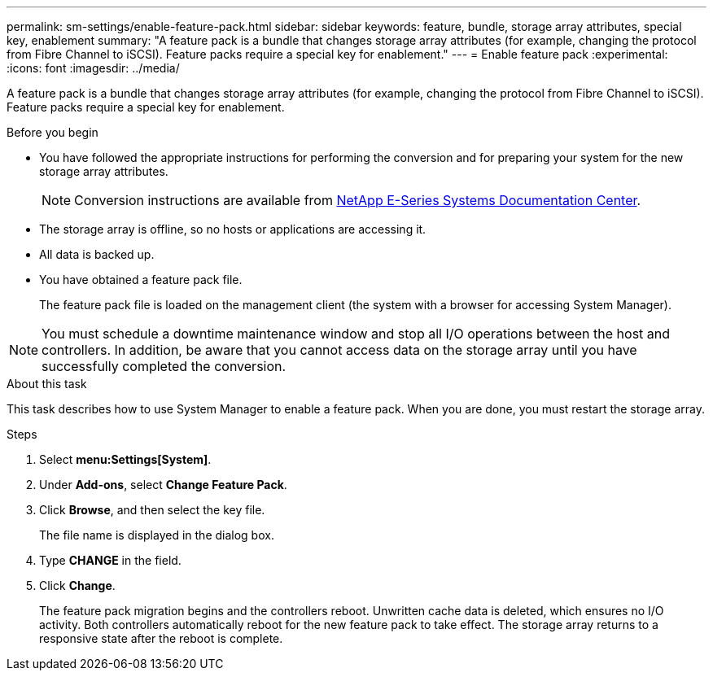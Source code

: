 ---
permalink: sm-settings/enable-feature-pack.html
sidebar: sidebar
keywords: feature, bundle, storage array attributes, special key, enablement
summary: "A feature pack is a bundle that changes storage array attributes (for example, changing the protocol from Fibre Channel to iSCSI). Feature packs require a special key for enablement."
---
= Enable feature pack
:experimental:
:icons: font
:imagesdir: ../media/

[.lead]
A feature pack is a bundle that changes storage array attributes (for example, changing the protocol from Fibre Channel to iSCSI). Feature packs require a special key for enablement.

.Before you begin

* You have followed the appropriate instructions for performing the conversion and for preparing your system for the new storage array attributes.
+
[NOTE]
====
Conversion instructions are available from http://mysupport.netapp.com/info/web/ECMP1658252.html[NetApp E-Series Systems Documentation Center^].
====

* The storage array is offline, so no hosts or applications are accessing it.
* All data is backed up.
* You have obtained a feature pack file.
+
The feature pack file is loaded on the management client (the system with a browser for accessing System Manager).

[NOTE]
====
You must schedule a downtime maintenance window and stop all I/O operations between the host and controllers. In addition, be aware that you cannot access data on the storage array until you have successfully completed the conversion.
====

.About this task

This task describes how to use System Manager to enable a feature pack. When you are done, you must restart the storage array.

.Steps

. Select *menu:Settings[System]*.
. Under *Add-ons*, select *Change Feature Pack*.
. Click *Browse*, and then select the key file.
+
The file name is displayed in the dialog box.

. Type *CHANGE* in the field.
. Click *Change*.
+
The feature pack migration begins and the controllers reboot. Unwritten cache data is deleted, which ensures no I/O activity. Both controllers automatically reboot for the new feature pack to take effect. The storage array returns to a responsive state after the reboot is complete.
